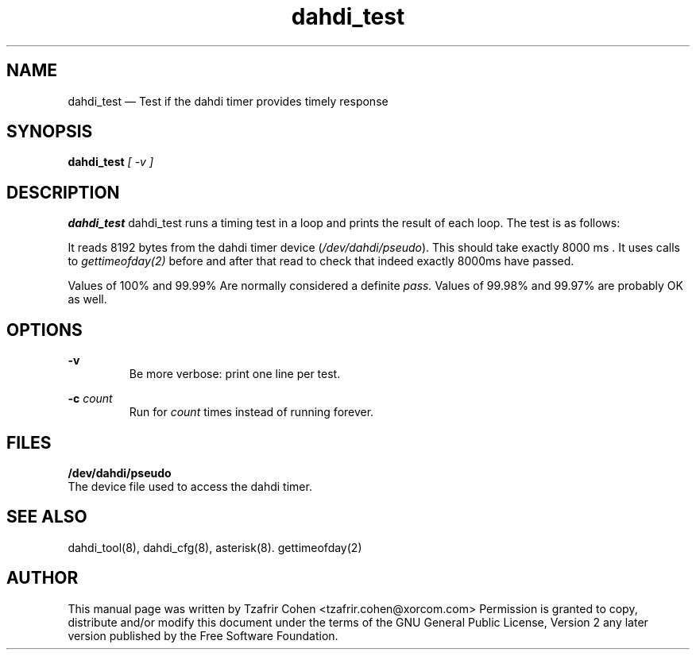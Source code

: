 .TH dahdi_test 8 "2005-06-25" 
.SH "NAME" 
dahdi_test \(em Test if the dahdi timer provides timely response
.SH "SYNOPSIS" 
.B dahdi_test 
.I [ -v ]

.SH DESCRIPTION 
.B dahdi_test
dahdi_test runs a timing test in a loop and prints the result of each loop.
The test is as follows:

It reads 8192 bytes from the dahdi timer device (\fI/dev/dahdi/pseudo\fR). 
This should take exactly 8000 ms . It uses calls to
.I gettimeofday(2) 
before and after that read to check that indeed exactly 8000ms have passed.

Values of 100% and 99.99% Are normally considered a definite 
.I pass.
Values of 99.98% and 99.97% are probably OK as well.

.SH OPTIONS
.B -v
.RS
Be more verbose: print one line per test.
.RE

.B -c 
.I count
.RS
Run for 
.I count
times instead of running forever.
.RE

.SH FILES
.B /dev/dahdi/pseudo
.RS
.RE
The device file used to access the dahdi timer.

.SH SEE ALSO 
dahdi_tool(8), dahdi_cfg(8), asterisk(8). gettimeofday(2)

.SH AUTHOR 
This manual page was written by Tzafrir Cohen <tzafrir.cohen@xorcom.com> 
Permission is granted to copy, distribute and/or modify this document under 
the terms of the GNU General Public License, Version 2 any  
later version published by the Free Software Foundation. 
